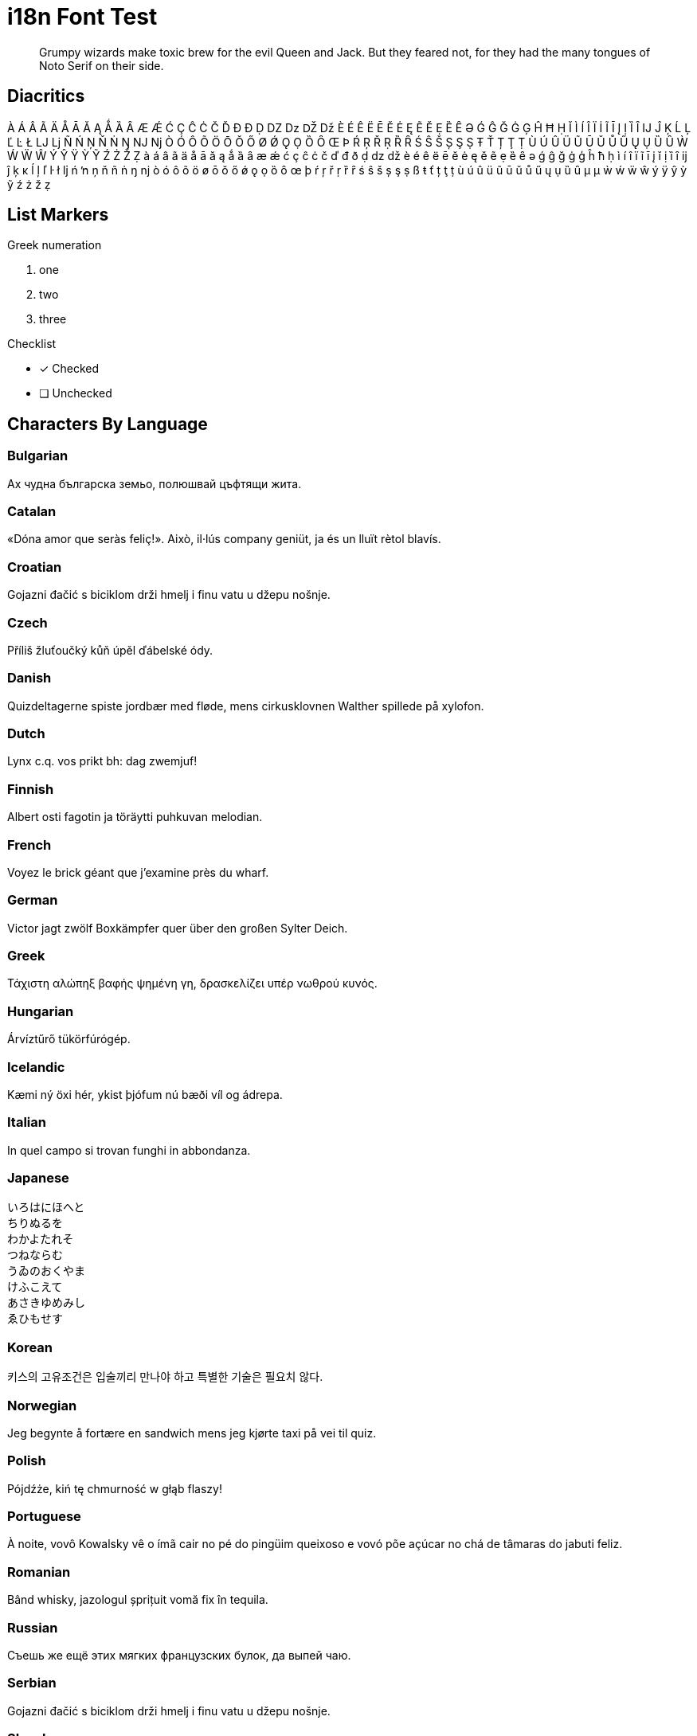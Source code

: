 = i18n Font Test
:icons: font
:credit: http://clagnut.com/blog/2380

[abstract]
Grumpy wizards make toxic brew for the evil Queen and Jack.
But they feared not, for they had the many tongues of Noto Serif on their side.

== Diacritics

À Á Â Ã Ä Å Ā Ă Ą Ǻ Ȁ Ȃ Æ Ǽ Ć Ç Ĉ Ċ Č Ď Đ Ð Ḍ Ǳ ǲ Ǆ ǅ È É Ê Ë Ē Ĕ Ė Ę Ẽ Ě Ẹ Ȅ Ȇ Ə Ǵ Ĝ Ğ Ġ Ģ Ĥ Ħ Ḥ Ĭ Ì Í Î Ï İ Ĩ Ī Į Ị Ȉ Ȋ Ĳ Ĵ Ķ Ĺ Ļ Ľ Ŀ Ł Ǉ ǈ Ñ Ń Ņ Ň Ṅ Ŋ Ǌ ǋ Ò Ó Ô Õ Ö Ō Ŏ Ő Ø Ǿ Ǫ Ọ Ȍ Ȏ Œ Þ Ŕ Ŗ Ř Ṛ Ȑ Ȓ Ś Ŝ Š Ș Ş Ṣ Ŧ Ť Ț Ţ Ṭ Ù Ú Û Ü Ũ Ū Ŭ Ů Ű Ų Ụ Ȕ Ȗ Ẁ Ẃ Ẅ Ŵ Ý Ŷ Ÿ Ỳ Ỹ Ź Ż Ž Ẓ
à á â ã ä å ā ă ą ǻ ȁ ȃ æ ǽ ć ç ĉ ċ č ď đ ð ḍ ǳ ǆ è é ê ë ē ĕ ė ę ě ẽ ẹ ȅ ȇ ə ǵ ĝ ğ ġ ģ ĥ ħ ḥ ì í î ï ĩ ī į ĭ ị ȉ ȋ ĳ ĵ ķ ĸ ĺ ļ ľ ŀ ł ǉ ń ŉ ņ ň ñ ṅ ŋ ǌ ò ó ô õ ö ø ō ŏ ő ǿ ǫ ọ ȍ ȏ œ þ ŕ ŗ ř ṛ ȑ ȓ ś ŝ š ș ş ṣ ß ŧ ť ț ţ ṭ ù ú û ü ũ ū ŭ ů ű ų ụ ȕ ȗ µ μ ẁ ẃ ẅ ŵ ý ÿ ŷ ỳ ỹ ź ż ž ẓ

== List Markers

.Greek numeration
[lowergreek]
. one
. two
. three

.Checklist
* [x] Checked
* [ ] Unchecked

== Characters By Language

=== Bulgarian

Ах чудна българска земьо, полюшвай цъфтящи жита.

=== Catalan

«Dóna amor que seràs feliç!».
Això, il·lús company geniüt, ja és un lluït rètol blavís.

=== Croatian

Gojazni đačić s biciklom drži hmelj i finu vatu u džepu nošnje.

=== Czech

Příliš žluťoučký kůň úpěl ďábelské ódy.

=== Danish

Quizdeltagerne spiste jordbær med fløde, mens cirkusklovnen Walther spillede på xylofon.

=== Dutch

Lynx c.q. vos prikt bh: dag zwemjuf!

=== Finnish

Albert osti fagotin ja töräytti puhkuvan melodian.

=== French

Voyez le brick géant que j’examine près du wharf.

=== German

Victor jagt zwölf Boxkämpfer quer über den großen Sylter Deich.

=== Greek

Τάχιστη αλώπηξ βαφής ψημένη γη, δρασκελίζει υπέρ νωθρού κυνός.

=== Hungarian

Árvíztűrő tükörfúrógép.

=== Icelandic

Kæmi ný öxi hér, ykist þjófum nú bæði víl og ádrepa.

=== Italian

In quel campo si trovan funghi in abbondanza.

=== Japanese

[%hardbreaks]
いろはにほへと
ちりぬるを
わかよたれそ
つねならむ
うゐのおくやま
けふこえて
あさきゆめみし
ゑひもせす

=== Korean

키스의 고유조건은 입술끼리 만나야 하고 특별한 기술은 필요치 않다.

=== Norwegian

Jeg begynte å fortære en sandwich mens jeg kjørte taxi på vei til quiz.

=== Polish

Pójdźże, kiń tę chmurność w głąb flaszy!

=== Portuguese

À noite, vovô Kowalsky vê o ímã cair no pé do pingüim queixoso e vovó põe açúcar no chá de tâmaras do jabuti feliz.

=== Romanian

Bând whisky, jazologul șprițuit vomă fix în tequila.

=== Russian

Съешь же ещё этих мягких французских булок, да выпей чаю.

=== Serbian

Gojazni đačić s biciklom drži hmelj i finu vatu u džepu nošnje.

=== Slovak

Kŕdeľ ďatľov učí koňa žrať kôru.

=== Slovenian

Šerif bo za vajo spet kuhal domače žgance.

=== Spanish

Benjamín pidió una bebida de kiwi y fresa.

Jovencillo emponzoñado de whisky: ¡qué figurota exhibe!

=== Swedish

Byxfjärmat föl gick på duvshowen.

=== Turkish

Saf ve haydut kız çocuğu bin plaj görmüş.

=== Ukrainian

Чуєш їх, доцю, га?

== Monospace Text

----
<h1>Hej världen!</h1> <!--1-->
<p>Прощай, мир!</p> <!--2-->
<p>Compute the Δ from Α to Ω in €, not ₿.</p> <!--3-->
----
<1> `Hej världen!` is Swedish for `Hello, World!`.
<2> `Прощай, мир!` is Russian for `Goodbye, World!`.
<3> `Δ` is the Greek symbol for delta.
